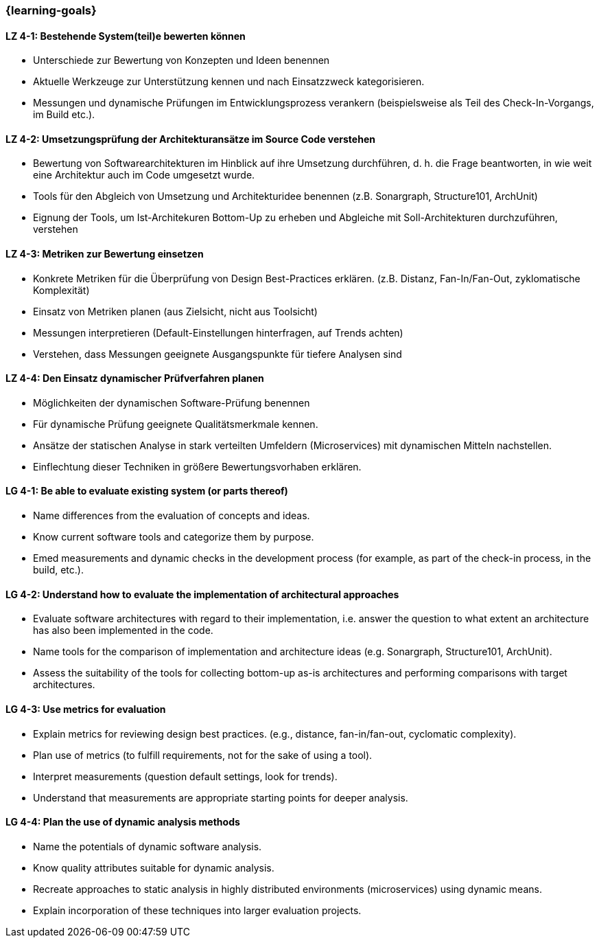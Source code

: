 === {learning-goals}

// tag::DE[]
[[LZ-4-1]]
==== LZ 4-1: Bestehende System(teil)e bewerten können

* Unterschiede zur Bewertung von Konzepten und Ideen benennen
* Aktuelle Werkzeuge zur Unterstützung kennen und nach Einsatzzweck kategorisieren.
* Messungen und dynamische Prüfungen im Entwicklungsprozess verankern (beispielsweise als Teil des Check-In-Vorgangs, im Build etc.).

[[LZ-4-2]]
==== LZ 4-2: Umsetzungsprüfung der Architekturansätze im Source Code verstehen

* Bewertung von Softwarearchitekturen im Hinblick auf ihre Umsetzung durchführen, d. h. die Frage beantworten, in wie weit eine Architektur auch im Code umgesetzt wurde.
* Tools für den Abgleich von Umsetzung und Architekturidee benennen (z.B. Sonargraph, Structure101, ArchUnit)
* Eignung der Tools, um Ist-Architekuren Bottom-Up zu erheben und Abgleiche mit Soll-Architekturen durchzuführen, verstehen

[[LZ-4-3]]
==== LZ 4-3: Metriken zur Bewertung einsetzen

* Konkrete Metriken für die Überprüfung von Design Best-Practices erklären. (z.B. Distanz, Fan-In/Fan-Out, zyklomatische Komplexität)
* Einsatz von Metriken planen (aus Zielsicht, nicht aus Toolsicht)
* Messungen interpretieren (Default-Einstellungen hinterfragen, auf Trends achten)
* Verstehen, dass Messungen geeignete Ausgangspunkte für tiefere Analysen sind

[[LZ-4-4]]
==== LZ 4-4: Den Einsatz dynamischer Prüfverfahren planen

* Möglichkeiten der dynamischen Software-Prüfung benennen
* Für dynamische Prüfung geeignete Qualitätsmerkmale kennen.
* Ansätze der statischen Analyse in stark verteilten Umfeldern (Microservices) mit dynamischen Mitteln nachstellen.
* Einflechtung dieser Techniken in größere Bewertungsvorhaben erklären.

// end::DE[]

// tag::EN[]
[[LG-4-1]]
==== LG 4-1: Be able to evaluate existing system (or parts thereof)

* Name differences from the evaluation of concepts and ideas.
* Know current software tools and categorize them by purpose.
* Emed measurements and dynamic checks in the development process (for example, as part of the check-in process, in the build, etc.).

[[LG-4-2]]
==== LG 4-2: Understand how to evaluate the implementation of architectural approaches

* Evaluate software architectures with regard to their implementation, i.e. answer the question to what extent an architecture has also been implemented in the code.
* Name tools for the comparison of implementation and architecture ideas (e.g. Sonargraph, Structure101, ArchUnit).
* Assess the suitability of the tools for collecting bottom-up as-is architectures and performing comparisons with target architectures.

[[LG-4-3]]
==== LG 4-3: Use metrics for evaluation

* Explain metrics for reviewing design best practices. (e.g., distance, fan-in/fan-out, cyclomatic complexity).
* Plan use of metrics (to fulfill requirements, not for the sake of using a tool).
* Interpret measurements (question default settings, look for trends).
* Understand that measurements are appropriate starting points for deeper analysis.

[[LG-4-4]]
==== LG 4-4: Plan the use of dynamic analysis methods

* Name the potentials of dynamic software analysis.
* Know quality attributes suitable for dynamic analysis.
* Recreate approaches to static analysis in highly distributed environments (microservices) using dynamic means.
* Explain incorporation of these techniques into larger evaluation projects.

// end::EN[]


